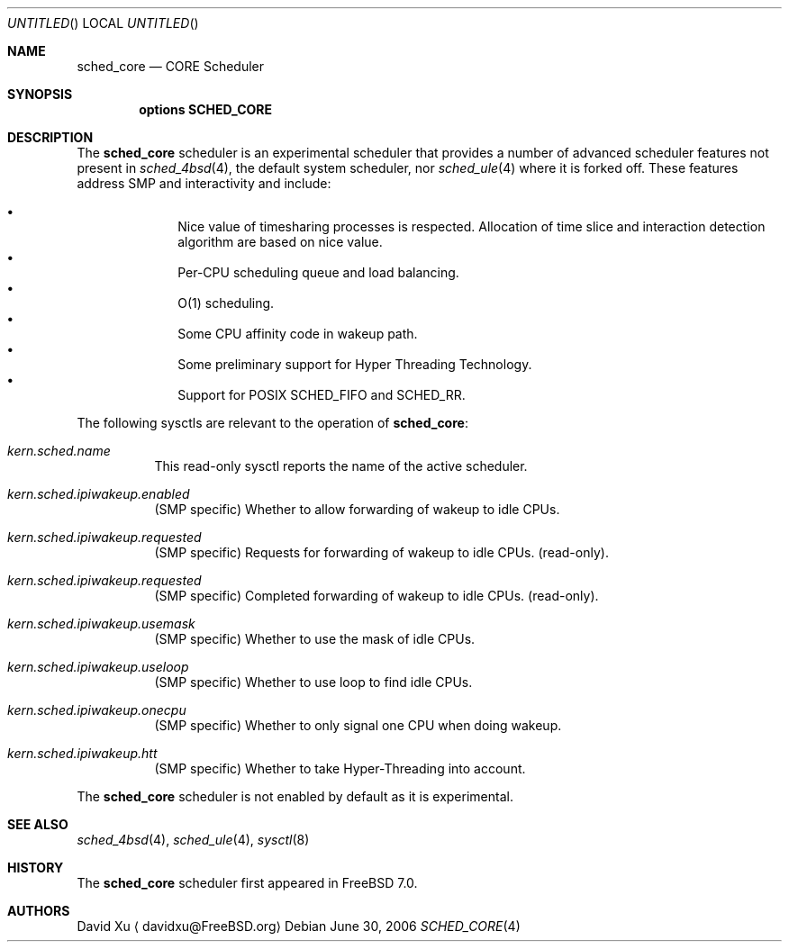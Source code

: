 .\" Copyright (c) 2006 Xin LI
.\" All rights reserved.
.\"
.\" Redistribution and use in source and binary forms, with or without
.\" modification, are permitted provided that the following conditions
.\" are met:
.\" 1. Redistributions of source code must retain the above copyright
.\"    notice, this list of conditions and the following disclaimer.
.\" 2. Redistributions in binary form must reproduce the above copyright
.\"    notice, this list of conditions and the following disclaimer in the
.\"    documentation and/or other materials provided with the distribution.
.\"
.\" THIS SOFTWARE IS PROVIDED BY THE AUTHORS AND CONTRIBUTORS ``AS IS'' AND
.\" ANY EXPRESS OR IMPLIED WARRANTIES, INCLUDING, BUT NOT LIMITED TO, THE
.\" IMPLIED WARRANTIES OF MERCHANTABILITY AND FITNESS FOR A PARTICULAR PURPOSE
.\" ARE DISCLAIMED.  IN NO EVENT SHALL THE AUTHORS OR CONTRIBUTORS BE LIABLE
.\" FOR ANY DIRECT, INDIRECT, INCIDENTAL, SPECIAL, EXEMPLARY, OR CONSEQUENTIAL
.\" DAMAGES (INCLUDING, BUT NOT LIMITED TO, PROCUREMENT OF SUBSTITUTE GOODS
.\" OR SERVICES; LOSS OF USE, DATA, OR PROFITS; OR BUSINESS INTERRUPTION)
.\" HOWEVER CAUSED AND ON ANY THEORY OF LIABILITY, WHETHER IN CONTRACT, STRICT
.\" LIABILITY, OR TORT (INCLUDING NEGLIGENCE OR OTHERWISE) ARISING IN ANY WAY
.\" OUT OF THE USE OF THIS SOFTWARE, EVEN IF ADVISED OF THE POSSIBILITY OF
.\" SUCH DAMAGE.
.\"
.\" $FreeBSD$
.\"
.Dd June 30, 2006
.Os
.Dt SCHED_CORE 4
.Sh NAME
.Nm sched_core
.Nd CORE Scheduler
.Sh SYNOPSIS
.Cd "options SCHED_CORE"
.Sh DESCRIPTION
The
.Nm
scheduler
is an experimental scheduler that provides a number of advanced scheduler
features not present in
.Xr sched_4bsd 4 ,
the default system scheduler, nor
.Xr sched_ule 4 where it is forked off.
These features address SMP and interactivity and include:
.Pp
.Bl -bullet -compact -offset indent
.It
Nice value of timesharing processes is respected.  Allocation of
time slice and interaction detection algorithm are based on
nice value.
.It
Per-CPU scheduling queue and load balancing.
.It
O(1) scheduling.
.It
Some CPU affinity code in wakeup path.
.It
Some preliminary support for Hyper Threading Technology.
.It
Support for POSIX SCHED_FIFO and SCHED_RR.
.El
.Pp
The following sysctls are relevant to the operation of
.Nm :
.Bl -tag -width indent
.It Va kern.sched.name
This read-only sysctl reports the name of the active scheduler.
.It Va kern.sched.ipiwakeup.enabled
(SMP specific) Whether to allow forwarding of wakeup to idle CPUs.
.It Va kern.sched.ipiwakeup.requested
(SMP specific) Requests for forwarding of wakeup to idle CPUs.
(read-only).
.It Va kern.sched.ipiwakeup.requested
(SMP specific) Completed forwarding of wakeup to idle CPUs.
(read-only).
.It Va kern.sched.ipiwakeup.usemask
(SMP specific) Whether to use the mask of idle CPUs.
.It Va kern.sched.ipiwakeup.useloop
(SMP specific) Whether to use loop to find idle CPUs.
.It Va kern.sched.ipiwakeup.onecpu
(SMP specific) Whether to only signal one CPU when doing wakeup.
.It Va kern.sched.ipiwakeup.htt
(SMP specific) Whether to take Hyper-Threading into account.
.El
.Pp
The
.Nm
scheduler
is not enabled by default as it is experimental.
.Sh SEE ALSO
.Xr sched_4bsd 4 ,
.Xr sched_ule 4 ,
.Xr sysctl 8
.Sh HISTORY
The
.Nm
scheduler first appeared in
.Fx 7.0 .
.Sh AUTHORS
.An David Xu
.Aq davidxu@FreeBSD.org
